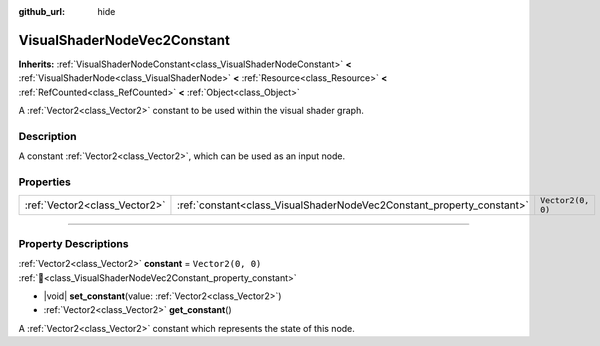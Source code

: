 :github_url: hide

.. DO NOT EDIT THIS FILE!!!
.. Generated automatically from Godot engine sources.
.. Generator: https://github.com/godotengine/godot/tree/master/doc/tools/make_rst.py.
.. XML source: https://github.com/godotengine/godot/tree/master/doc/classes/VisualShaderNodeVec2Constant.xml.

.. _class_VisualShaderNodeVec2Constant:

VisualShaderNodeVec2Constant
============================

**Inherits:** :ref:`VisualShaderNodeConstant<class_VisualShaderNodeConstant>` **<** :ref:`VisualShaderNode<class_VisualShaderNode>` **<** :ref:`Resource<class_Resource>` **<** :ref:`RefCounted<class_RefCounted>` **<** :ref:`Object<class_Object>`

A :ref:`Vector2<class_Vector2>` constant to be used within the visual shader graph.

.. rst-class:: classref-introduction-group

Description
-----------

A constant :ref:`Vector2<class_Vector2>`, which can be used as an input node.

.. rst-class:: classref-reftable-group

Properties
----------

.. table::
   :widths: auto

   +-------------------------------+-----------------------------------------------------------------------+-------------------+
   | :ref:`Vector2<class_Vector2>` | :ref:`constant<class_VisualShaderNodeVec2Constant_property_constant>` | ``Vector2(0, 0)`` |
   +-------------------------------+-----------------------------------------------------------------------+-------------------+

.. rst-class:: classref-section-separator

----

.. rst-class:: classref-descriptions-group

Property Descriptions
---------------------

.. _class_VisualShaderNodeVec2Constant_property_constant:

.. rst-class:: classref-property

:ref:`Vector2<class_Vector2>` **constant** = ``Vector2(0, 0)`` :ref:`🔗<class_VisualShaderNodeVec2Constant_property_constant>`

.. rst-class:: classref-property-setget

- |void| **set_constant**\ (\ value\: :ref:`Vector2<class_Vector2>`\ )
- :ref:`Vector2<class_Vector2>` **get_constant**\ (\ )

A :ref:`Vector2<class_Vector2>` constant which represents the state of this node.

.. |virtual| replace:: :abbr:`virtual (This method should typically be overridden by the user to have any effect.)`
.. |const| replace:: :abbr:`const (This method has no side effects. It doesn't modify any of the instance's member variables.)`
.. |vararg| replace:: :abbr:`vararg (This method accepts any number of arguments after the ones described here.)`
.. |constructor| replace:: :abbr:`constructor (This method is used to construct a type.)`
.. |static| replace:: :abbr:`static (This method doesn't need an instance to be called, so it can be called directly using the class name.)`
.. |operator| replace:: :abbr:`operator (This method describes a valid operator to use with this type as left-hand operand.)`
.. |bitfield| replace:: :abbr:`BitField (This value is an integer composed as a bitmask of the following flags.)`
.. |void| replace:: :abbr:`void (No return value.)`
